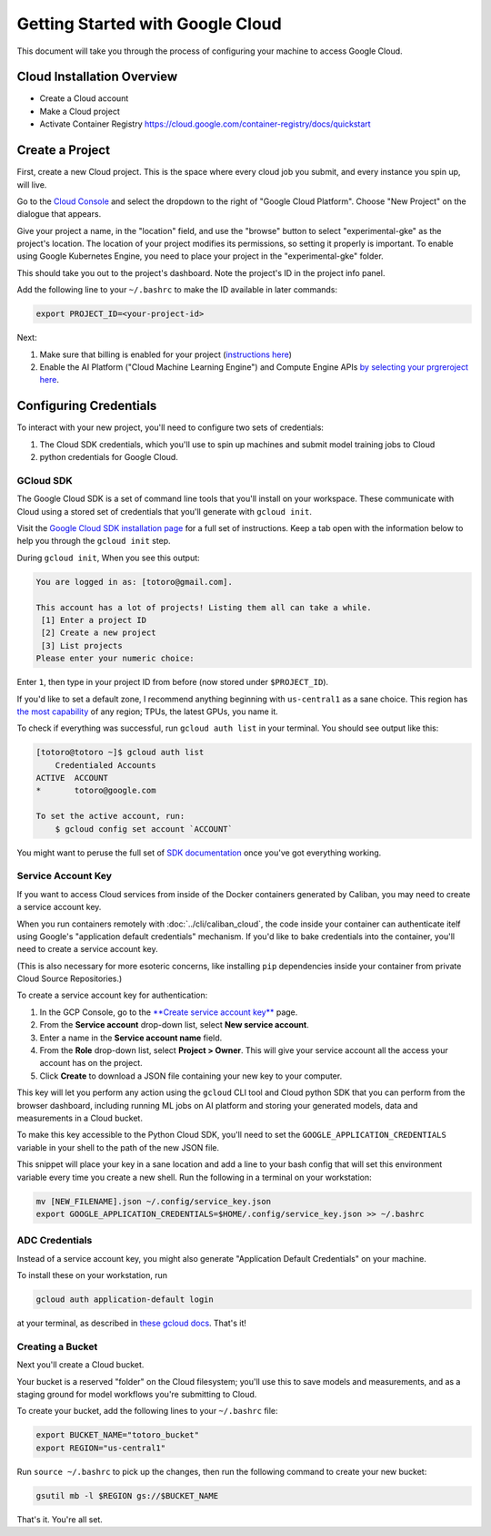 Getting Started with Google Cloud
=================================

This document will take you through the process of configuring your machine to
access Google Cloud.

Cloud Installation Overview
---------------------------

- Create a Cloud account
- Make a Cloud project
- Activate Container Registry https://cloud.google.com/container-registry/docs/quickstart

Create a Project
----------------

First, create a new Cloud project. This is the space where every cloud job you
submit, and every instance you spin up, will live.

Go to the `Cloud Console <https://console.cloud.google.com>`_ and select the
dropdown to the right of "Google Cloud Platform". Choose "New Project" on the
dialogue that appears.

Give your project a name, in the "location" field, and use the "browse" button
to select "experimental-gke" as the project's location. The location of your
project modifies its permissions, so setting it properly is important. To enable
using Google Kubernetes Engine, you need to place your project in the
"experimental-gke" folder.

This should take you out to the project's dashboard. Note the project's ID in
the project info panel.


Add the following line to your ``~/.bashrc`` to make the ID available in later
commands:

.. code-block:: bash

   export PROJECT_ID=<your-project-id>

Next:

#. Make sure that billing is enabled for your project
   (\ `instructions here <https://cloud.google.com/billing/docs/how-to/modify-project>`_\ )
#. Enable the AI Platform ("Cloud Machine Learning Engine") and Compute Engine
   APIs
   `by selecting your prgreroject here <https://console.cloud.google.com/flows/enableapi?apiid=ml.googleapis.com,compute_component>`_.

Configuring Credentials
-----------------------

To interact with your new project, you'll need to configure two sets of
credentials:

#. The Cloud SDK credentials, which you'll use to spin up machines and submit
   model training jobs to Cloud
#. python credentials for Google Cloud.

GCloud SDK
^^^^^^^^^^

The Google Cloud SDK is a set of command line tools that you'll install on your
workspace. These communicate with Cloud using a stored set of credentials that
you'll generate with ``gcloud init``.

Visit the `Google Cloud SDK installation page
<https://cloud.google.com/sdk/install>`_ for a full set of instructions. Keep a
tab open with the information below to help you through the ``gcloud init``
step.

During ``gcloud init``\ , When you see this output:

.. code-block:: sh

   You are logged in as: [totoro@gmail.com].

   This account has a lot of projects! Listing them all can take a while.
    [1] Enter a project ID
    [2] Create a new project
    [3] List projects
   Please enter your numeric choice:

Enter ``1``\ , then type in your project ID from before (now stored under
``$PROJECT_ID``\ ).

If you'd like to set a default zone, I recommend anything beginning with
``us-central1`` as a sane choice. This region has
`the most capability <https://cloud.google.com/ml-engine/docs/regions>`_ of any
region; TPUs, the latest GPUs, you name it.

To check if everything was successful, run ``gcloud auth list`` in your
terminal. You should see output like this:

.. code-block:: sh

   [totoro@totoro ~]$ gcloud auth list
       Credentialed Accounts
   ACTIVE  ACCOUNT
   *       totoro@google.com

   To set the active account, run:
       $ gcloud config set account `ACCOUNT`

You might want to peruse the full set of `SDK documentation
<https://cloud.google.com/sdk/gcloud/reference/>`_ once you've got everything
working.

Service Account Key
^^^^^^^^^^^^^^^^^^^

If you want to access Cloud services from inside of the Docker containers
generated by Caliban, you may need to create a service account key.

When you run containers remotely with :doc:`../cli/caliban_cloud`, the code
inside your container can authenticate itelf using Google's "application default
credentials" mechanism. If you'd like to bake credentials into the container, you'll need to create a service account key.

(This is also necessary for more esoteric concerns, like installing ``pip``
dependencies inside your container from private Cloud Source Repositories.)

To create a service account key for authentication:

#. In the GCP Console, go to the
   `\ **Create service account key** <https://console.cloud.google.com/apis/credentials/serviceaccountkey?_ga=2.126245134.-201047487.1571450750&_gac=1.63762141.1572378670.CPShq_6ewuUCFYZogQodaXoJbw>`_
   page.
#. From the **Service account** drop-down list, select **New service account**.
#. Enter a name in the **Service account name** field.
#. From the **Role** drop-down list, select **Project > Owner**. This will give
   your service account all the access your account has on the project.
#. Click **Create** to download a JSON file containing your new key to your
   computer.

This key will let you perform any action using the ``gcloud`` CLI tool and Cloud
python SDK that you can perform from the browser dashboard, including running ML
jobs on AI platform and storing your generated models, data and measurements in
a Cloud bucket.

To make this key accessible to the Python Cloud SDK, you'll need to set the
``GOOGLE_APPLICATION_CREDENTIALS`` variable in your shell to the path of the new
JSON file.

This snippet will place your key in a sane location and add a line to your bash
config that will set this environment variable every time you create a new
shell. Run the following in a terminal on your workstation:

.. code-block:: bash

   mv [NEW_FILENAME].json ~/.config/service_key.json
   export GOOGLE_APPLICATION_CREDENTIALS=$HOME/.config/service_key.json >> ~/.bashrc

ADC Credentials
^^^^^^^^^^^^^^^

Instead of a service account key, you might also generate "Application Default
Credentials" on your machine.

To install these on your workstation, run

.. code-block:: bash

   gcloud auth application-default login

at your terminal, as described in `these gcloud docs
<https://cloud.google.com/sdk/gcloud/reference/auth/application-default/login>`_.
That's it!

Creating a Bucket
^^^^^^^^^^^^^^^^^

Next you'll create a Cloud bucket.

Your bucket is a reserved "folder" on the Cloud filesystem; you'll use this to
save models and measurements, and as a staging ground for model workflows you're
submitting to Cloud.

To create your bucket, add the following lines to your ``~/.bashrc`` file:

.. code-block:: bash

   export BUCKET_NAME="totoro_bucket"
   export REGION="us-central1"

Run ``source ~/.bashrc`` to pick up the changes, then run the following command
to create your new bucket:

.. code-block:: bash

   gsutil mb -l $REGION gs://$BUCKET_NAME

That's it. You're all set.
